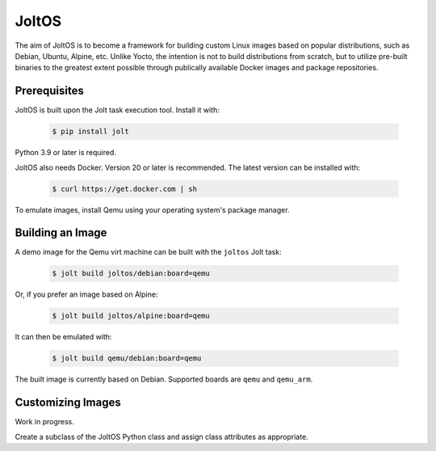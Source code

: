 JoltOS
======

The aim of JoltOS is to become a framework for building custom Linux images
based on popular distributions, such as Debian, Ubuntu, Alpine, etc. Unlike
Yocto, the intention is not to build distributions from scratch, but to
utilize pre-built binaries to the greatest extent possible through publically
available Docker images and package repositories.


Prerequisites
-------------

JoltOS is built upon the Jolt task execution tool. Install it with:

  .. code-block:: bash

    $ pip install jolt

Python 3.9 or later is required.

JoltOS also needs Docker. Version 20 or later is recommended. The latest version can be installed with:

  .. code-block:: bash

    $ curl https://get.docker.com | sh

To emulate images, install Qemu using your operating system's package manager.


Building an Image
-----------------

A demo image for the Qemu virt machine can be built with the ``joltos`` Jolt task:

  .. code-block:: bash

    $ jolt build joltos/debian:board=qemu

Or, if you prefer an image based on Alpine:

  .. code-block:: bash

    $ jolt build joltos/alpine:board=qemu

It can then be emulated with:

  .. code-block:: bash

    $ jolt build qemu/debian:board=qemu

The built image is currently based on Debian. Supported boards are ``qemu`` and ``qemu_arm``.


Customizing Images
------------------

Work in progress.

Create a subclass of the JoltOS Python class and assign class attributes as appropriate.
